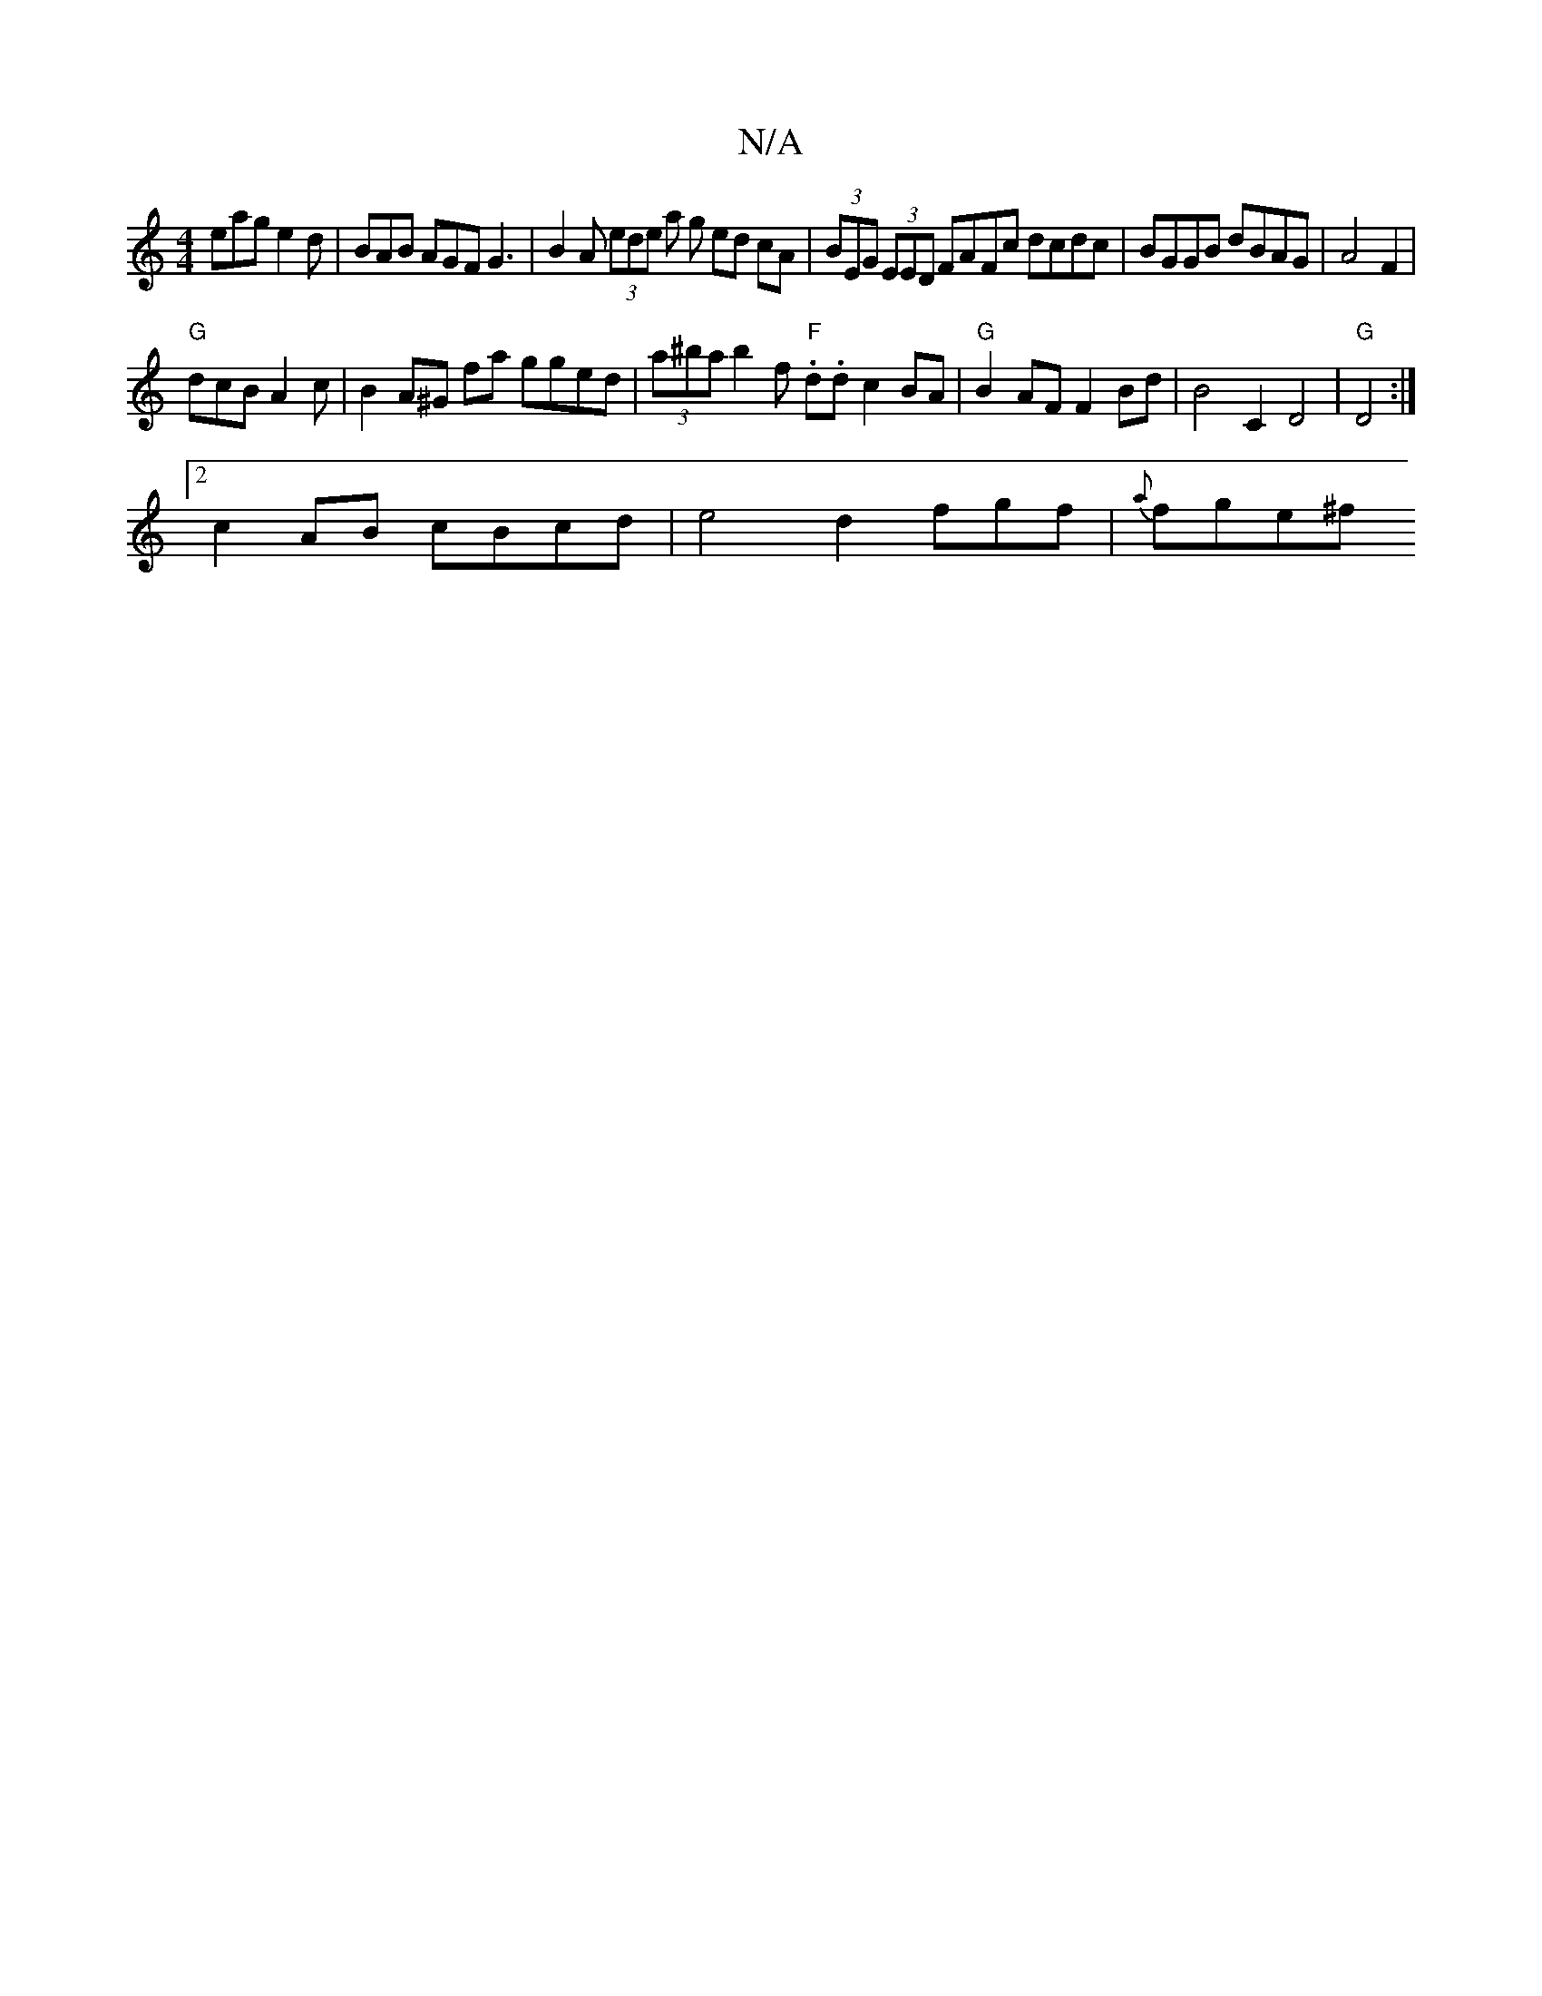 X:1
T:N/A
M:4/4
R:N/A
K:Cmajor
eag e2d | BAB AGF G3|B2A (3ede a g ed cA | (3BEG (3EED FAFc dcdc|BGGB dBAG|A4 F2|
"G"dcB A2c | B2A^G fa gged|(3a^ba b2f "F".d.d1c2 BA|"G" B2 AF F2Bd|B4 C2D4| "G" D4 :|
[2 c2 AB cBcd|e4 d2 fgf|{a}fge^f
